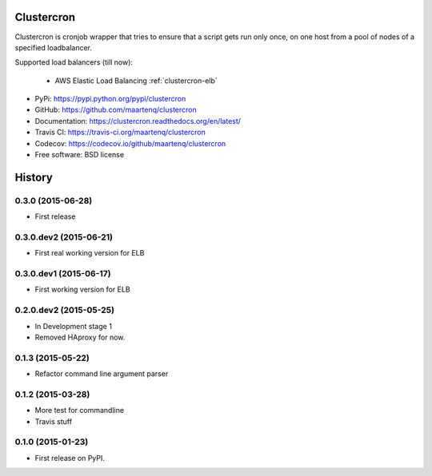 Clustercron
===========

.. image:: https://badge.fury.io/py/clustercron.svg
    :target: http://badge.fury.io/py/clustercron

.. image:: https://readthedocs.org/projects/clustercron/badge/?version=latest
    :target: http://clustercron.readthedocs.org/en/latest/

.. image:: https://travis-ci.org/maartenq/clustercron.svg?branch=master
    :target: https://travis-ci.org/maartenq/clustercron

.. image:: https://codecov.io/github/maartenq/clustercron/coverage.svg?branch=master
        :target: https://codecov.io/github/maartenq/clustercron?branch=master


Clustercron is cronjob wrapper that tries to ensure that a script gets run only
once, on one host from a pool of nodes of a specified loadbalancer.

Supported load balancers (till now):

    * AWS Elastic Load Balancing :ref:`clustercron-elb`

* PyPi: https://pypi.python.org/pypi/clustercron
* GitHub: https://github.com/maartenq/clustercron
* Documentation: https://clustercron.readthedocs.org/en/latest/
* Travis CI: https://travis-ci.org/maartenq/clustercron
* Codecov: https://codecov.io/github/maartenq/clustercron
* Free software: BSD license




History
=======

0.3.0 (2015-06-28)
-----------------------

* First release


0.3.0.dev2 (2015-06-21)
-----------------------

* First real working version for ELB


0.3.0.dev1 (2015-06-17)
-----------------------

* First working version for ELB

0.2.0.dev2 (2015-05-25)
-----------------------

* In Development stage 1
* Removed HAproxy for now.


0.1.3 (2015-05-22)
---------------------

* Refactor command line argument parser


0.1.2 (2015-03-28)
---------------------

* More test for commandline
* Travis stuff


0.1.0 (2015-01-23)
---------------------

* First release on PyPI.


